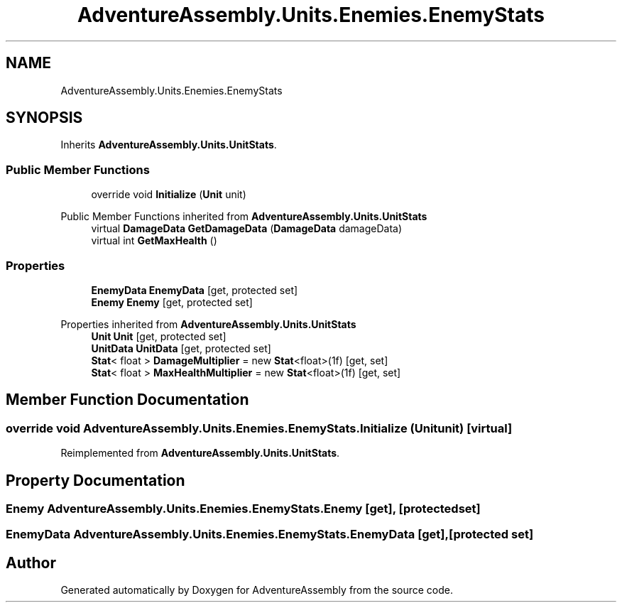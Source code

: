 .TH "AdventureAssembly.Units.Enemies.EnemyStats" 3 "AdventureAssembly" \" -*- nroff -*-
.ad l
.nh
.SH NAME
AdventureAssembly.Units.Enemies.EnemyStats
.SH SYNOPSIS
.br
.PP
.PP
Inherits \fBAdventureAssembly\&.Units\&.UnitStats\fP\&.
.SS "Public Member Functions"

.in +1c
.ti -1c
.RI "override void \fBInitialize\fP (\fBUnit\fP unit)"
.br
.in -1c

Public Member Functions inherited from \fBAdventureAssembly\&.Units\&.UnitStats\fP
.in +1c
.ti -1c
.RI "virtual \fBDamageData\fP \fBGetDamageData\fP (\fBDamageData\fP damageData)"
.br
.ti -1c
.RI "virtual int \fBGetMaxHealth\fP ()"
.br
.in -1c
.SS "Properties"

.in +1c
.ti -1c
.RI "\fBEnemyData\fP \fBEnemyData\fP\fR [get, protected set]\fP"
.br
.ti -1c
.RI "\fBEnemy\fP \fBEnemy\fP\fR [get, protected set]\fP"
.br
.in -1c

Properties inherited from \fBAdventureAssembly\&.Units\&.UnitStats\fP
.in +1c
.ti -1c
.RI "\fBUnit\fP \fBUnit\fP\fR [get, protected set]\fP"
.br
.ti -1c
.RI "\fBUnitData\fP \fBUnitData\fP\fR [get, protected set]\fP"
.br
.ti -1c
.RI "\fBStat\fP< float > \fBDamageMultiplier\fP = new \fBStat\fP<float>(1f)\fR [get, set]\fP"
.br
.ti -1c
.RI "\fBStat\fP< float > \fBMaxHealthMultiplier\fP = new \fBStat\fP<float>(1f)\fR [get, set]\fP"
.br
.in -1c
.SH "Member Function Documentation"
.PP 
.SS "override void AdventureAssembly\&.Units\&.Enemies\&.EnemyStats\&.Initialize (\fBUnit\fP unit)\fR [virtual]\fP"

.PP
Reimplemented from \fBAdventureAssembly\&.Units\&.UnitStats\fP\&.
.SH "Property Documentation"
.PP 
.SS "\fBEnemy\fP AdventureAssembly\&.Units\&.Enemies\&.EnemyStats\&.Enemy\fR [get]\fP, \fR [protected set]\fP"

.SS "\fBEnemyData\fP AdventureAssembly\&.Units\&.Enemies\&.EnemyStats\&.EnemyData\fR [get]\fP, \fR [protected set]\fP"


.SH "Author"
.PP 
Generated automatically by Doxygen for AdventureAssembly from the source code\&.
